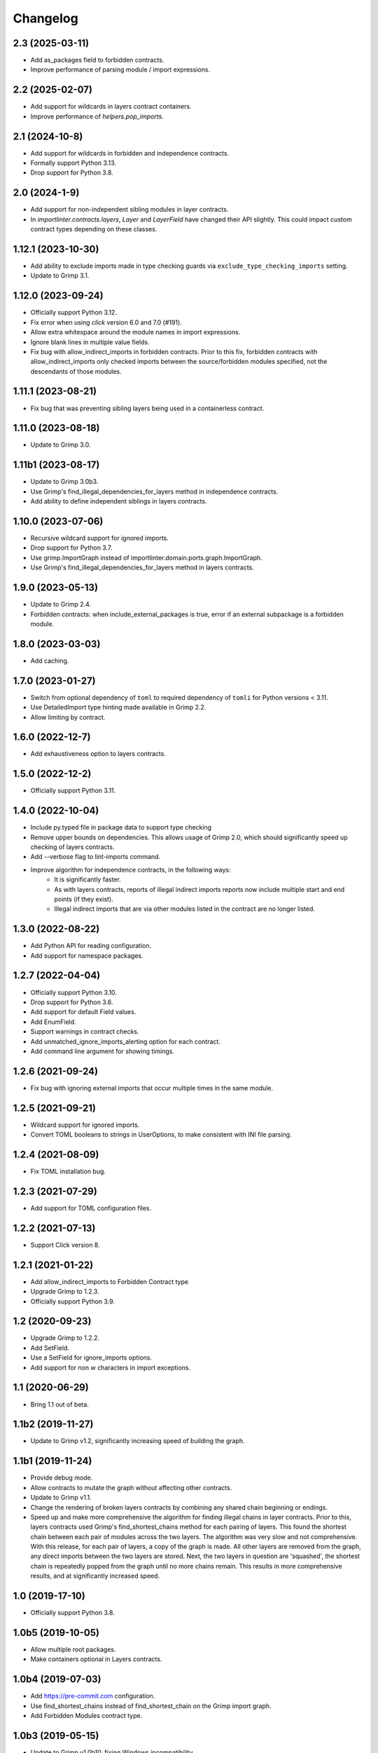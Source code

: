 Changelog
=========

2.3 (2025-03-11)
----------------

* Add as_packages field to forbidden contracts.
* Improve performance of parsing module / import expressions.

2.2 (2025-02-07)
----------------

* Add support for wildcards in layers contract containers.
* Improve performance of `helpers.pop_imports`.

2.1 (2024-10-8)
---------------

* Add support for wildcards in forbidden and independence contracts.
* Formally support Python 3.13.
* Drop support for Python 3.8.

2.0 (2024-1-9)
--------------

* Add support for non-independent sibling modules in layer contracts.
* In `importlinter.contracts.layers`, `Layer` and `LayerField` 
  have changed their API slightly. This could impact custom
  contract types depending on these classes. 

1.12.1 (2023-10-30)
-------------------

* Add ability to exclude imports made in type checking guards via ``exclude_type_checking_imports`` setting.
* Update to Grimp 3.1.

1.12.0 (2023-09-24)
-------------------

* Officially support Python 3.12.
* Fix error when using `click` version 6.0 and 7.0 (#191).
* Allow extra whitespace around the module names in import expressions.
* Ignore blank lines in multiple value fields.
* Fix bug with allow_indirect_imports in forbidden contracts.
  Prior to this fix, forbidden contracts with allow_indirect_imports
  only checked imports between the source/forbidden modules specified,
  not the descendants of those modules.

1.11.1 (2023-08-21)
-------------------

* Fix bug that was preventing sibling layers being used in a containerless contract.

1.11.0 (2023-08-18)
-------------------

* Update to Grimp 3.0.

1.11b1 (2023-08-17)
-------------------

* Update to Grimp 3.0b3.
* Use Grimp's find_illegal_dependencies_for_layers method in independence contracts.
* Add ability to define independent siblings in layers contracts.

1.10.0 (2023-07-06)
-------------------

* Recursive wildcard support for ignored imports.
* Drop support for Python 3.7.
* Use grimp.ImportGraph instead of importlinter.domain.ports.graph.ImportGraph.
* Use Grimp's find_illegal_dependencies_for_layers method in layers contracts.

1.9.0 (2023-05-13)
------------------

* Update to Grimp 2.4.
* Forbidden contracts: when include_external_packages is true, error if an external subpackage is
  a forbidden module.

1.8.0 (2023-03-03)
------------------

* Add caching.

1.7.0 (2023-01-27)
------------------

* Switch from optional dependency of ``toml`` to required dependency of ``tomli`` for Python versions < 3.11.
* Use DetailedImport type hinting made available in Grimp 2.2.
* Allow limiting by contract.

1.6.0 (2022-12-7)
-----------------

* Add exhaustiveness option to layers contracts.

1.5.0 (2022-12-2)
-----------------

* Officially support Python 3.11.

1.4.0 (2022-10-04)
------------------

* Include py.typed file in package data to support type checking
* Remove upper bounds on dependencies. This allows usage of Grimp 2.0, which should significantly speed up checking of
  layers contracts.
* Add --verbose flag to lint-imports command.
* Improve algorithm for independence contracts, in the following ways:
    - It is significantly faster.
    - As with layers contracts, reports of illegal indirect imports reports now include multiple start
      and end points (if they exist).
    - Illegal indirect imports that are via other modules listed in the contract are no longer listed.

1.3.0 (2022-08-22)
------------------

* Add Python API for reading configuration.
* Add support for namespace packages.

1.2.7 (2022-04-04)
------------------

* Officially support Python 3.10.
* Drop support for Python 3.6.
* Add support for default Field values.
* Add EnumField.
* Support warnings in contract checks.
* Add unmatched_ignore_imports_alerting option for each contract.
* Add command line argument for showing timings.

1.2.6 (2021-09-24)
------------------

* Fix bug with ignoring external imports that occur multiple times in the same module.

1.2.5 (2021-09-21)
------------------

* Wildcard support for ignored imports.
* Convert TOML booleans to strings in UserOptions, to make consistent with INI file parsing.

1.2.4 (2021-08-09)
------------------

* Fix TOML installation bug.

1.2.3 (2021-07-29)
------------------

* Add support for TOML configuration files.

1.2.2 (2021-07-13)
------------------

* Support Click version 8.

1.2.1 (2021-01-22)
------------------

* Add allow_indirect_imports to Forbidden Contract type
* Upgrade Grimp to 1.2.3.
* Officially support Python 3.9.

1.2 (2020-09-23)
----------------

* Upgrade Grimp to 1.2.2.
* Add SetField.
* Use a SetField for ignore_imports options.
* Add support for non `\w` characters in import exceptions.

1.1 (2020-06-29)
----------------

* Bring 1.1 out of beta.

1.1b2 (2019-11-27)
------------------

* Update to Grimp v1.2, significantly increasing speed of building the graph.

1.1b1 (2019-11-24)
------------------

* Provide debug mode.
* Allow contracts to mutate the graph without affecting other contracts.
* Update to Grimp v1.1.
* Change the rendering of broken layers contracts by combining any shared chain beginning or endings.
* Speed up and make more comprehensive the algorithm for finding illegal chains in layer contracts. Prior to this,
  layers contracts used Grimp's find_shortest_chains method for each pairing of layers. This found the shortest chain
  between each pair of modules across the two layers. The algorithm was very slow and not comprehensive. With this
  release, for each pair of layers, a copy of the graph is made. All other layers are removed from the graph, any
  direct imports between the two layers are stored. Next, the two layers in question are 'squashed', the shortest
  chain is repeatedly popped from the graph until no more chains remain. This results in more comprehensive results,
  and at significantly increased speed.

1.0 (2019-17-10)
----------------

* Officially support Python 3.8.

1.0b5 (2019-10-05)
------------------

* Allow multiple root packages.
* Make containers optional in Layers contracts.

1.0b4 (2019-07-03)
------------------

* Add https://pre-commit.com configuration.
* Use find_shortest_chains instead of find_shortest_chain on the Grimp import graph.
* Add Forbidden Modules contract type.

1.0b3 (2019-05-15)
------------------

* Update to Grimp v1.0b10, fixing Windows incompatibility.

1.0b2 (2019-04-16)
------------------

* Update to Grimp v1.0b9, fixing error with using importlib.util.find_spec.

1.0b1 (2019-04-06)
------------------

* Improve error handling of modules/containers not in the graph.
* Return the exit code correctly.
* Run lint-imports on Import Linter itself.
* Allow single values in ListField.

1.0a3 (2019-03-27)
------------------

* Include the ability to build the graph with external packages.

1.0a2 (2019-03-26)
------------------

* First usable alpha release.

1.0a1 (2019-01-27)
------------------

* Release blank project on PyPI.

